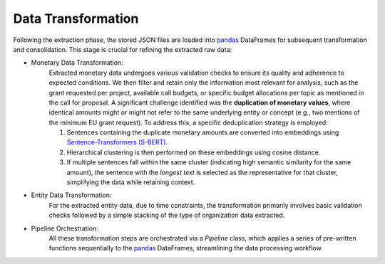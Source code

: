 ==========================
Data Transformation
==========================

Following the extraction phase, the stored JSON files are loaded into `pandas`_
DataFrames for subsequent transformation and consolidation. This stage is crucial
for refining the extracted raw data:

* Monetary Data Transformation:
    Extracted monetary data undergoes various validation checks to ensure its
    quality and adherence to expected conditions. We then filter and retain only
    the information most relevant for analysis, such as the grant requested per
    project, available call budgets, or specific budget allocations per topic as
    mentioned in the call for proposal.
    A significant challenge identified was the **duplication of monetary values**,
    where identical amounts might or might not refer to the same underlying
    entity or concept (e.g., two mentions of the minimum EU grant request). To
    address this, a specific deduplication strategy is employed:

    1. Sentences containing the duplicate monetary amounts are converted into
       embeddings using `Sentence-Transformers (S-BERT)`_.
    2. Hierarchical clustering is then performed on these embeddings using cosine
       distance.
    3. If multiple sentences fall within the same cluster (indicating high
       semantic similarity for the same amount), the sentence with the *longest
       text* is selected as the representative for that cluster, simplifying the
       data while retaining context.

* Entity Data Transformation:
    For the extracted entity data, due to time constraints, the transformation
    primarily involves basic validation checks followed by a simple stacking of
    the type of organization data extracted.

* Pipeline Orchestration: 
    All these transformation steps are orchestrated via a
    `Pipeline` class, which applies a series of pre-written functions
    sequentially to the `pandas`_ DataFrames, streamlining the data processing
    workflow.

.. _pandas: https://pandas.pydata.org/
.. _Sentence-Transformers (S-BERT): https://github.com/UKPLab/sentence-transformers